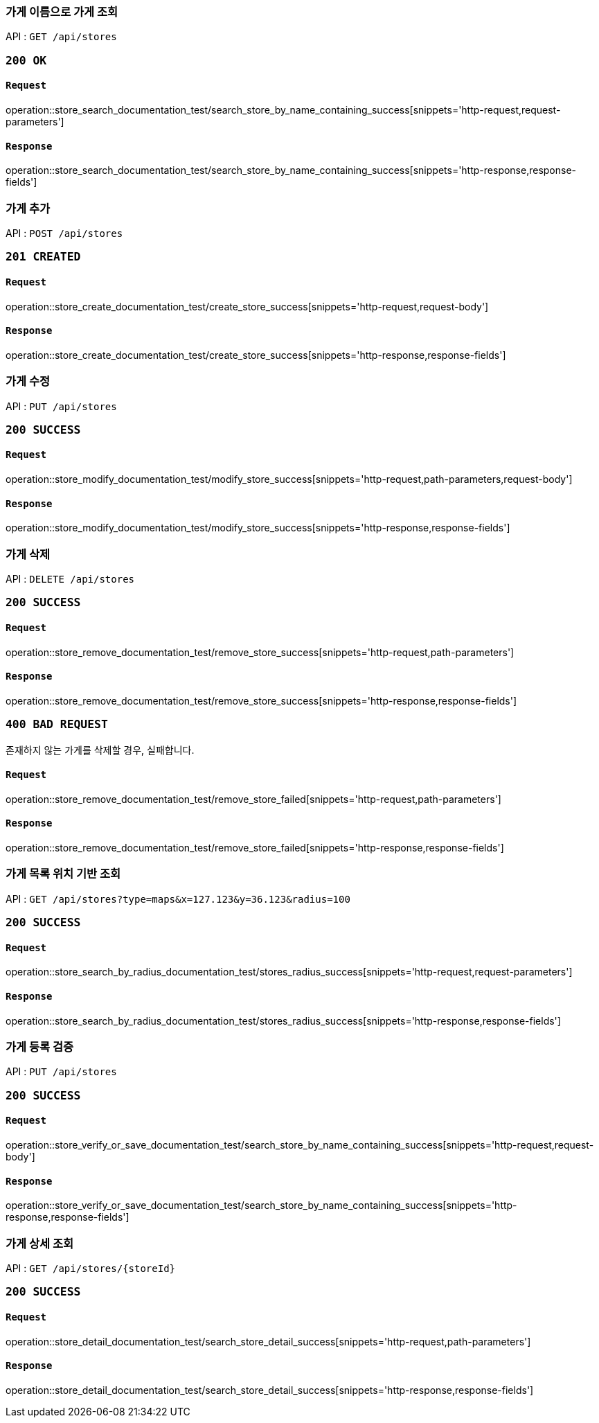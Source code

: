=== 가게 이름으로 가게 조회

API : `GET /api/stores`

=== `200 OK`

==== `Request`

operation::store_search_documentation_test/search_store_by_name_containing_success[snippets='http-request,request-parameters']

==== `Response`

operation::store_search_documentation_test/search_store_by_name_containing_success[snippets='http-response,response-fields']

=== 가게 추가

API : `POST /api/stores`

=== `201 CREATED`

==== `Request`

operation::store_create_documentation_test/create_store_success[snippets='http-request,request-body']

==== `Response`

operation::store_create_documentation_test/create_store_success[snippets='http-response,response-fields']

=== 가게 수정

API : `PUT /api/stores`

=== `200 SUCCESS`

==== `Request`

operation::store_modify_documentation_test/modify_store_success[snippets='http-request,path-parameters,request-body']

==== `Response`

operation::store_modify_documentation_test/modify_store_success[snippets='http-response,response-fields']

=== 가게 삭제

API : `DELETE /api/stores`

=== `200 SUCCESS`

==== `Request`

operation::store_remove_documentation_test/remove_store_success[snippets='http-request,path-parameters']

==== `Response`

operation::store_remove_documentation_test/remove_store_success[snippets='http-response,response-fields']

=== `400 BAD REQUEST`

존재하지 않는 가게를 삭제할 경우, 실패합니다.

==== `Request`

operation::store_remove_documentation_test/remove_store_failed[snippets='http-request,path-parameters']

==== `Response`

operation::store_remove_documentation_test/remove_store_failed[snippets='http-response,response-fields']

=== 가게 목록 위치 기반 조회

API : `GET /api/stores?type=maps&x=127.123&y=36.123&radius=100`

=== `200 SUCCESS`

==== `Request`

operation::store_search_by_radius_documentation_test/stores_radius_success[snippets='http-request,request-parameters']

==== `Response`

operation::store_search_by_radius_documentation_test/stores_radius_success[snippets='http-response,response-fields']

=== 가게 등록 검증

API : `PUT /api/stores`

=== `200 SUCCESS`

==== `Request`

operation::store_verify_or_save_documentation_test/search_store_by_name_containing_success[snippets='http-request,request-body']

==== `Response`

operation::store_verify_or_save_documentation_test/search_store_by_name_containing_success[snippets='http-response,response-fields']

=== 가게 상세 조회

API : `GET /api/stores/{storeId}`

=== `200 SUCCESS`

==== `Request`

operation::store_detail_documentation_test/search_store_detail_success[snippets='http-request,path-parameters']

==== `Response`

operation::store_detail_documentation_test/search_store_detail_success[snippets='http-response,response-fields']

